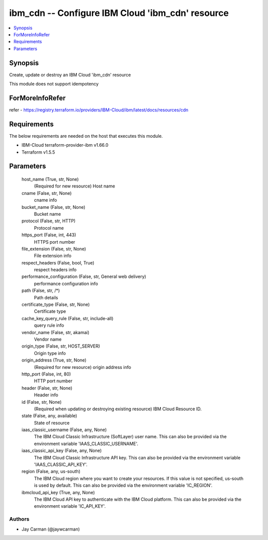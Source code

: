 
ibm_cdn -- Configure IBM Cloud 'ibm_cdn' resource
=================================================

.. contents::
   :local:
   :depth: 1


Synopsis
--------

Create, update or destroy an IBM Cloud 'ibm_cdn' resource

This module does not support idempotency


ForMoreInfoRefer
----------------
refer - https://registry.terraform.io/providers/IBM-Cloud/ibm/latest/docs/resources/cdn

Requirements
------------
The below requirements are needed on the host that executes this module.

- IBM-Cloud terraform-provider-ibm v1.66.0
- Terraform v1.5.5



Parameters
----------

  host_name (True, str, None)
    (Required for new resource) Host name


  cname (False, str, None)
    cname info


  bucket_name (False, str, None)
    Bucket name


  protocol (False, str, HTTP)
    Protocol name


  https_port (False, int, 443)
    HTTPS port number


  file_extension (False, str, None)
    File extension info


  respect_headers (False, bool, True)
    respect headers info


  performance_configuration (False, str, General web delivery)
    performance configuration info


  path (False, str, /*)
    Path details


  certificate_type (False, str, None)
    Certificate type


  cache_key_query_rule (False, str, include-all)
    query rule info


  vendor_name (False, str, akamai)
    Vendor name


  origin_type (False, str, HOST_SERVER)
    Origin type info


  origin_address (True, str, None)
    (Required for new resource) origin address info


  http_port (False, int, 80)
    HTTP port number


  header (False, str, None)
    Header info


  id (False, str, None)
    (Required when updating or destroying existing resource) IBM Cloud Resource ID.


  state (False, any, available)
    State of resource


  iaas_classic_username (False, any, None)
    The IBM Cloud Classic Infrastructure (SoftLayer) user name. This can also be provided via the environment variable 'IAAS_CLASSIC_USERNAME'.


  iaas_classic_api_key (False, any, None)
    The IBM Cloud Classic Infrastructure API key. This can also be provided via the environment variable 'IAAS_CLASSIC_API_KEY'.


  region (False, any, us-south)
    The IBM Cloud region where you want to create your resources. If this value is not specified, us-south is used by default. This can also be provided via the environment variable 'IC_REGION'.


  ibmcloud_api_key (True, any, None)
    The IBM Cloud API key to authenticate with the IBM Cloud platform. This can also be provided via the environment variable 'IC_API_KEY'.













Authors
~~~~~~~

- Jay Carman (@jaywcarman)

